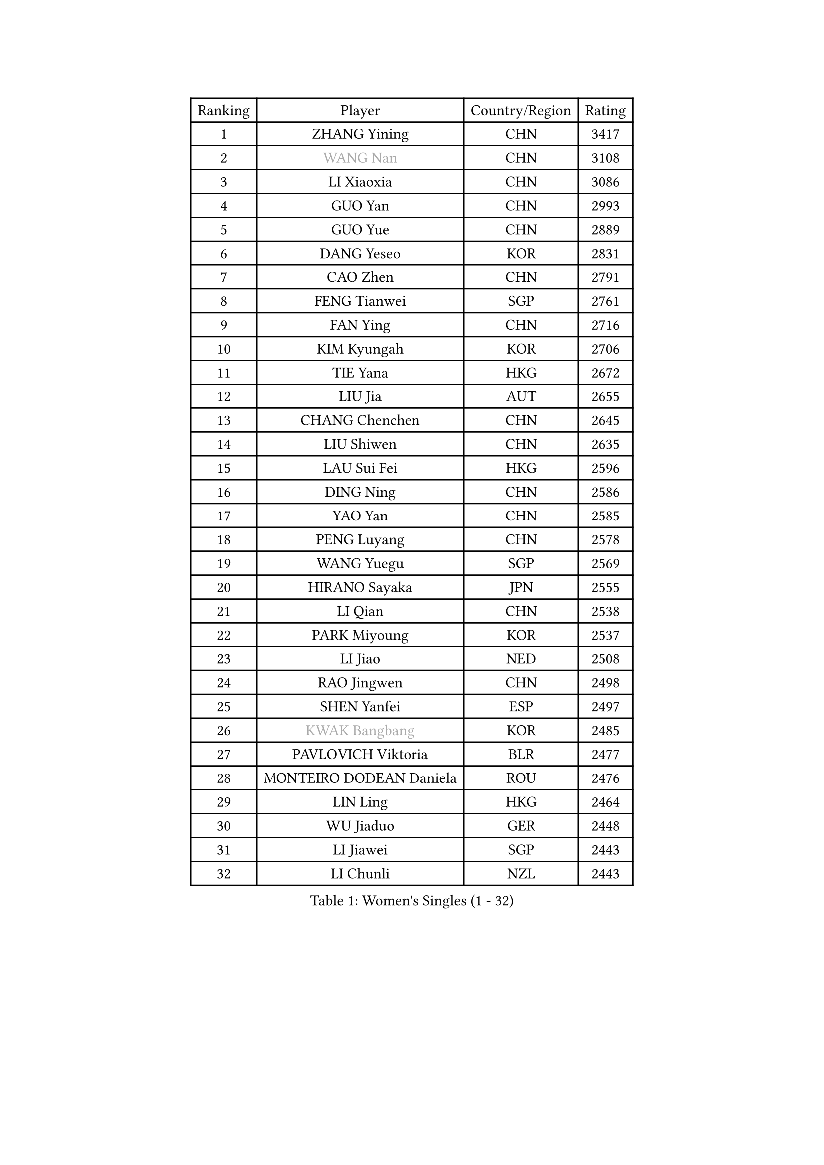 
#set text(font: ("Courier New", "NSimSun"))
#figure(
  caption: "Women's Singles (1 - 32)",
    table(
      columns: 4,
      [Ranking], [Player], [Country/Region], [Rating],
      [1], [ZHANG Yining], [CHN], [3417],
      [2], [#text(gray, "WANG Nan")], [CHN], [3108],
      [3], [LI Xiaoxia], [CHN], [3086],
      [4], [GUO Yan], [CHN], [2993],
      [5], [GUO Yue], [CHN], [2889],
      [6], [DANG Yeseo], [KOR], [2831],
      [7], [CAO Zhen], [CHN], [2791],
      [8], [FENG Tianwei], [SGP], [2761],
      [9], [FAN Ying], [CHN], [2716],
      [10], [KIM Kyungah], [KOR], [2706],
      [11], [TIE Yana], [HKG], [2672],
      [12], [LIU Jia], [AUT], [2655],
      [13], [CHANG Chenchen], [CHN], [2645],
      [14], [LIU Shiwen], [CHN], [2635],
      [15], [LAU Sui Fei], [HKG], [2596],
      [16], [DING Ning], [CHN], [2586],
      [17], [YAO Yan], [CHN], [2585],
      [18], [PENG Luyang], [CHN], [2578],
      [19], [WANG Yuegu], [SGP], [2569],
      [20], [HIRANO Sayaka], [JPN], [2555],
      [21], [LI Qian], [CHN], [2538],
      [22], [PARK Miyoung], [KOR], [2537],
      [23], [LI Jiao], [NED], [2508],
      [24], [RAO Jingwen], [CHN], [2498],
      [25], [SHEN Yanfei], [ESP], [2497],
      [26], [#text(gray, "KWAK Bangbang")], [KOR], [2485],
      [27], [PAVLOVICH Viktoria], [BLR], [2477],
      [28], [MONTEIRO DODEAN Daniela], [ROU], [2476],
      [29], [LIN Ling], [HKG], [2464],
      [30], [WU Jiaduo], [GER], [2448],
      [31], [LI Jiawei], [SGP], [2443],
      [32], [LI Chunli], [NZL], [2443],
    )
  )#pagebreak()

#set text(font: ("Courier New", "NSimSun"))
#figure(
  caption: "Women's Singles (33 - 64)",
    table(
      columns: 4,
      [Ranking], [Player], [Country/Region], [Rating],
      [33], [BOROS Tamara], [CRO], [2436],
      [34], [TOTH Krisztina], [HUN], [2426],
      [35], [GAO Jun], [USA], [2405],
      [36], [SUN Jin], [CHN], [2391],
      [37], [JIA Jun], [CHN], [2388],
      [38], [LI Jie], [NED], [2380],
      [39], [LI Qian], [POL], [2369],
      [40], [LEE Eunhee], [KOR], [2364],
      [41], [FUKUHARA Ai], [JPN], [2358],
      [42], [WU Xue], [DOM], [2355],
      [43], [YU Mengyu], [SGP], [2350],
      [44], [CAO Lisi], [CHN], [2332],
      [45], [#text(gray, "MIROU Maria")], [GRE], [2331],
      [46], [SAMARA Elizabeta], [ROU], [2331],
      [47], [WANG Chen], [CHN], [2321],
      [48], [KRAVCHENKO Marina], [ISR], [2308],
      [49], [FEHER Gabriela], [SRB], [2306],
      [50], [CHEN TONG Fei-Ming], [TPE], [2297],
      [51], [FENG Yalan], [CHN], [2293],
      [52], [ISHIGAKI Yuka], [JPN], [2292],
      [53], [JIANG Huajun], [HKG], [2291],
      [54], [JEON Hyekyung], [KOR], [2288],
      [55], [YAN Chimei], [SMR], [2287],
      [56], [FUJINUMA Ai], [JPN], [2281],
      [57], [LI Xue], [FRA], [2280],
      [58], [YIP Lily], [USA], [2274],
      [59], [HIURA Reiko], [JPN], [2260],
      [60], [KIM Jong], [PRK], [2254],
      [61], [MOCROUSOV Elena], [MDA], [2250],
      [62], [GATINSKA Katalina], [BUL], [2236],
      [63], [KOMWONG Nanthana], [THA], [2236],
      [64], [ODOROVA Eva], [SVK], [2235],
    )
  )#pagebreak()

#set text(font: ("Courier New", "NSimSun"))
#figure(
  caption: "Women's Singles (65 - 96)",
    table(
      columns: 4,
      [Ranking], [Player], [Country/Region], [Rating],
      [65], [NI Xia Lian], [LUX], [2233],
      [66], [TASEI Mikie], [JPN], [2230],
      [67], [PASKAUSKIENE Ruta], [LTU], [2230],
      [68], [FUHRER Monika], [SUI], [2229],
      [69], [FERLIANA Christine], [INA], [2217],
      [70], [MU Zi], [CHN], [2215],
      [71], [SCHALL Elke], [GER], [2214],
      [72], [HU Melek], [TUR], [2197],
      [73], [YU Kwok See], [HKG], [2197],
      [74], [TIMINA Elena], [NED], [2195],
      [75], [SHAN Xiaona], [GER], [2194],
      [76], [ONO Shiho], [JPN], [2193],
      [77], [STEFANOVA Nikoleta], [ITA], [2193],
      [78], [#text(gray, "ASENOVA Tanya")], [BUL], [2188],
      [79], [#text(gray, "JIAO Yongli")], [ESP], [2188],
      [80], [FUKUOKA Haruna], [JPN], [2188],
      [81], [KONISHI An], [JPN], [2186],
      [82], [PAOVIC Sandra], [CRO], [2182],
      [83], [YAMANASHI Yuri], [JPN], [2180],
      [84], [TIKHOMIROVA Anna], [RUS], [2176],
      [85], [CHENG I-Ching], [TPE], [2171],
      [86], [SUN Beibei], [SGP], [2166],
      [87], [BOLLMEIER Nadine], [GER], [2165],
      [88], [SIBLEY Kelly], [ENG], [2165],
      [89], [TAN Wenling], [ITA], [2165],
      [90], [LU Yun-Feng], [TPE], [2165],
      [91], [#text(gray, "YAN Xiaoshan")], [POL], [2160],
      [92], [ISHIKAWA Kasumi], [JPN], [2160],
      [93], [KIM Kyungha], [KOR], [2160],
      [94], [PAVLOVICH Veronika], [BLR], [2157],
      [95], [BILENKO Tetyana], [UKR], [2144],
      [96], [HUANG Yi-Hua], [TPE], [2144],
    )
  )#pagebreak()

#set text(font: ("Courier New", "NSimSun"))
#figure(
  caption: "Women's Singles (97 - 128)",
    table(
      columns: 4,
      [Ranking], [Player], [Country/Region], [Rating],
      [97], [MA Chao In], [MAC], [2141],
      [98], [JEE Minhyung], [AUS], [2139],
      [99], [ZHANG Mo], [CAN], [2139],
      [100], [XIAN Yifang], [FRA], [2138],
      [101], [POTA Georgina], [HUN], [2137],
      [102], [#text(gray, "TODOROVIC Biljana")], [SLO], [2131],
      [103], [HAPONOVA Hanna], [UKR], [2130],
      [104], [EKHOLM Matilda], [SWE], [2130],
      [105], [WEN Jia], [CHN], [2129],
      [106], [KO Somi], [KOR], [2129],
      [107], [MOLNAR Cornelia], [CRO], [2127],
      [108], [SKOV Mie], [DEN], [2119],
      [109], [#text(gray, "KOSTROMINA Tatyana")], [BLR], [2119],
      [110], [MA Wenting], [NOR], [2117],
      [111], [#text(gray, "TAN Paey Fern")], [SGP], [2113],
      [112], [KIM Junghyun], [KOR], [2111],
      [113], [PETROVA Detelina], [BUL], [2111],
      [114], [YOON Sunae], [KOR], [2110],
      [115], [KASABOVA Asya], [BUL], [2107],
      [116], [PROKHOROVA Yulia], [RUS], [2102],
      [117], [ERDELJI Anamaria], [SRB], [2102],
      [118], [SEOK Hajung], [KOR], [2102],
      [119], [#text(gray, "SIA Mee Mee")], [BRU], [2101],
      [120], [RAMIREZ Sara], [ESP], [2100],
      [121], [MOON Hyunjung], [KOR], [2096],
      [122], [PARK Seonghye], [KOR], [2092],
      [123], [BARTHEL Zhenqi], [GER], [2091],
      [124], [WAKAMIYA Misako], [JPN], [2090],
      [125], [PESOTSKA Margaryta], [UKR], [2090],
      [126], [#text(gray, "KOTIKHINA Irina")], [RUS], [2089],
      [127], [NTOULAKI Ekaterina], [GRE], [2087],
      [128], [TANIOKA Ayuka], [JPN], [2086],
    )
  )